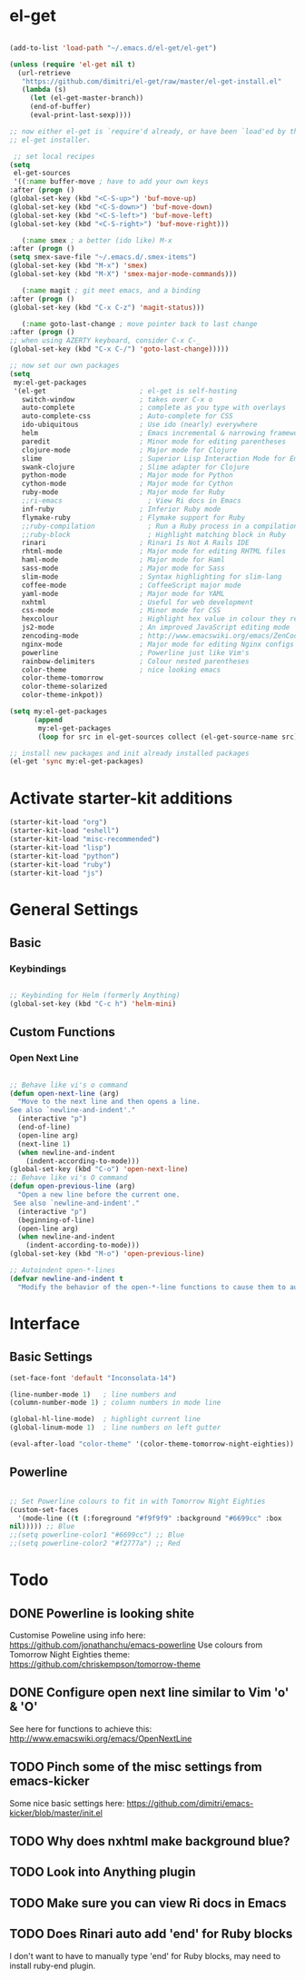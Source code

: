 * el-get

#+begin_src emacs-lisp
  
  (add-to-list 'load-path "~/.emacs.d/el-get/el-get")
  
  (unless (require 'el-get nil t)
    (url-retrieve
     "https://github.com/dimitri/el-get/raw/master/el-get-install.el"
     (lambda (s)
       (let (el-get-master-branch))
       (end-of-buffer)
       (eval-print-last-sexp))))
  
  ;; now either el-get is `require'd already, or have been `load'ed by the
  ;; el-get installer.
  
   ;; set local recipes
  (setq
   el-get-sources
   '((:name buffer-move ; have to add your own keys
  :after (progn ()
  (global-set-key (kbd "<C-S-up>") 'buf-move-up)
  (global-set-key (kbd "<C-S-down>") 'buf-move-down)
  (global-set-key (kbd "<C-S-left>") 'buf-move-left)
  (global-set-key (kbd "<C-S-right>") 'buf-move-right)))
  
     (:name smex ; a better (ido like) M-x
  :after (progn ()
  (setq smex-save-file "~/.emacs.d/.smex-items")
  (global-set-key (kbd "M-x") 'smex)
  (global-set-key (kbd "M-X") 'smex-major-mode-commands)))
  
     (:name magit ; git meet emacs, and a binding
  :after (progn ()
  (global-set-key (kbd "C-x C-z") 'magit-status)))
  
     (:name goto-last-change ; move pointer back to last change
  :after (progn ()
  ;; when using AZERTY keyboard, consider C-x C-_
  (global-set-key (kbd "C-x C-/") 'goto-last-change)))))
  
  ;; now set our own packages
  (setq
   my:el-get-packages
   '(el-get                       ; el-get is self-hosting
     switch-window                ; takes over C-x o
     auto-complete                ; complete as you type with overlays
     auto-complete-css            ; Auto-complete for CSS
     ido-ubiquitous               ; Use ido (nearly) everywhere
     helm                         ; Emacs incremental & narrowing framework (previously Anything)
     paredit                      ; Minor mode for editing parentheses
     clojure-mode                 ; Major mode for Clojure
     slime                        ; Superior Lisp Interaction Mode for Emacs
     swank-clojure                ; Slime adapter for Clojure
     python-mode                  ; Major mode for Python
     cython-mode                  ; Major mode for Cython
     ruby-mode                    ; Major mode for Ruby
     ;;ri-emacs                     ; View Ri docs in Emacs
     inf-ruby                     ; Inferior Ruby mode
     flymake-ruby                 ; Flymake support for Ruby
     ;;ruby-compilation             ; Run a Ruby process in a compilation buffer
     ;;ruby-block                   ; Highlight matching block in Ruby
     rinari                       ; Rinari Is Not A Rails IDE
     rhtml-mode                   ; Major mode for editing RHTML files
     haml-mode                    ; Major mode for Haml
     sass-mode                    ; Major mode for Sass
     slim-mode                    ; Syntax highlighting for slim-lang
     coffee-mode                  ; CoffeeScript major mode
     yaml-mode                    ; Major mode for YAML
     nxhtml                       ; Useful for web development
     css-mode                     ; Minor mode for CSS
     hexcolour                    ; Highlight hex value in colour they represent
     js2-mode                     ; An improved JavaScript editing mode
     zencoding-mode               ; http://www.emacswiki.org/emacs/ZenCoding
     nginx-mode                   ; Major mode for editing Nginx configs
     powerline                    ; Powerline just like Vim's
     rainbow-delimiters           ; Colour nested parentheses
     color-theme                  ; nice looking emacs
     color-theme-tomorrow
     color-theme-solarized
     color-theme-inkpot))
  
  (setq my:el-get-packages
        (append
         my:el-get-packages
         (loop for src in el-get-sources collect (el-get-source-name src))))
  
  ;; install new packages and init already installed packages
  (el-get 'sync my:el-get-packages)
#+end_src

* Activate starter-kit additions

#+begin_src emacs-lisp
(starter-kit-load "org")
(starter-kit-load "eshell")
(starter-kit-load "misc-recommended")
(starter-kit-load "lisp")
(starter-kit-load "python")
(starter-kit-load "ruby")
(starter-kit-load "js")

#+end_src

* General Settings
** Basic
*** Keybindings

#+begin_src emacs-lisp

;; Keybinding for Helm (formerly Anything)
(global-set-key (kbd "C-c h") 'helm-mini)

#+end_src
** Custom Functions
*** Open Next Line

#+begin_src emacs-lisp

;; Behave like vi's o command
(defun open-next-line (arg)
  "Move to the next line and then opens a line.
See also `newline-and-indent'."
  (interactive "p")
  (end-of-line)
  (open-line arg)
  (next-line 1)
  (when newline-and-indent
    (indent-according-to-mode)))
(global-set-key (kbd "C-o") 'open-next-line)
;; Behave like vi's O command
(defun open-previous-line (arg)
  "Open a new line before the current one.
 See also `newline-and-indent'."
  (interactive "p")
  (beginning-of-line)
  (open-line arg)
  (when newline-and-indent
    (indent-according-to-mode)))
(global-set-key (kbd "M-o") 'open-previous-line)

;; Autoindent open-*-lines
(defvar newline-and-indent t
  "Modify the behavior of the open-*-line functions to cause them to autoindent.")

#+end_src

* Interface
** Basic Settings

#+begin_src emacs-lisp
(set-face-font 'default "Inconsolata-14")

(line-number-mode 1)   ; line numbers and
(column-number-mode 1) ; column numbers in mode line

(global-hl-line-mode)  ; highlight current line
(global-linum-mode 1)  ; line numbers on left gutter

(eval-after-load "color-theme" '(color-theme-tomorrow-night-eighties))

#+end_src

** Powerline

#+begin_src emacs-lisp

;; Set Powerline colours to fit in with Tomorrow Night Eighties
(custom-set-faces
  '(mode-line ((t (:foreground "#f9f9f9" :background "#6699cc" :box
nil))))) ;; Blue
;;(setq powerline-color1 "#6699cc") ;; Blue
;;(setq powerline-color2 "#f2777a") ;; Red
#+end_src

* Todo
** DONE Powerline is looking shite
   Customise Poweline using info here:
   https://github.com/jonathanchu/emacs-powerline
   Use colours from Tomorrow Night Eighties theme:
   https://github.com/chriskempson/tomorrow-theme
** DONE Configure open next line similar to Vim 'o' & 'O'

   See here for functions to achieve this:
   http://www.emacswiki.org/emacs/OpenNextLine
** TODO Pinch some of the misc settings from emacs-kicker
   Some nice basic settings here:
   https://github.com/dimitri/emacs-kicker/blob/master/init.el
** TODO Why does nxhtml make background blue?
** TODO Look into Anything plugin
** TODO Make sure you can view Ri docs in Emacs
** TODO Does Rinari auto add 'end' for Ruby blocks
   I don't want to have to manually type 'end' for Ruby blocks, may
   need to install ruby-end plugin.
